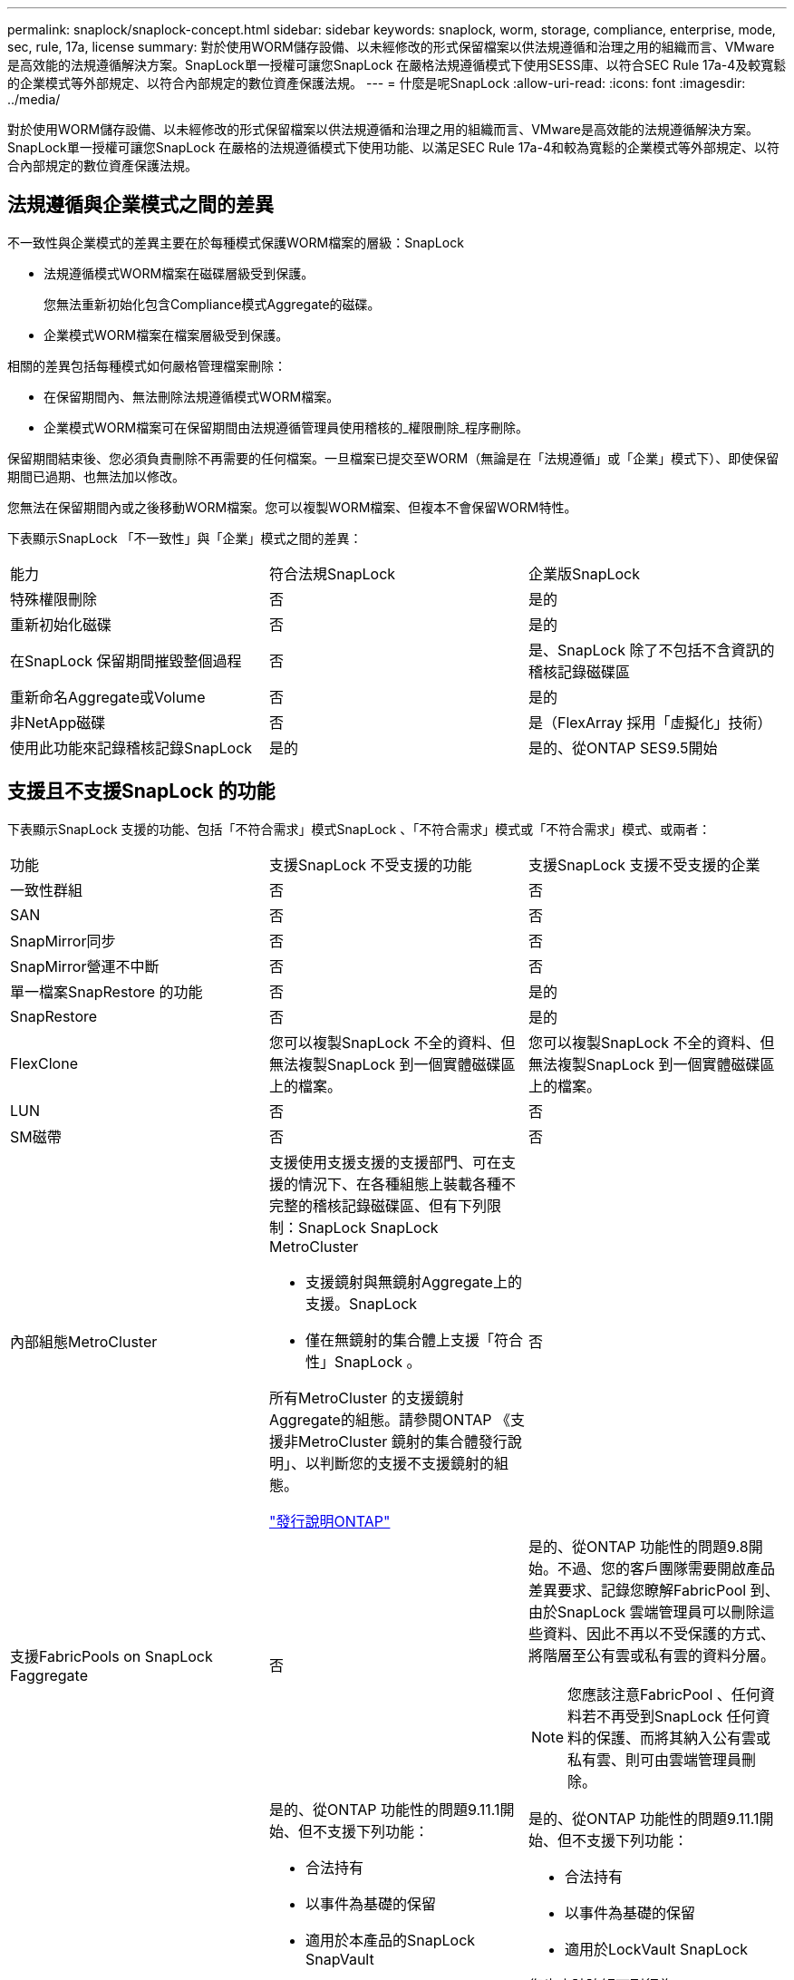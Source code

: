 ---
permalink: snaplock/snaplock-concept.html 
sidebar: sidebar 
keywords: snaplock, worm, storage, compliance, enterprise, mode, sec, rule, 17a, license 
summary: 對於使用WORM儲存設備、以未經修改的形式保留檔案以供法規遵循和治理之用的組織而言、VMware是高效能的法規遵循解決方案。SnapLock單一授權可讓您SnapLock 在嚴格法規遵循模式下使用SESS庫、以符合SEC Rule 17a-4及較寬鬆的企業模式等外部規定、以符合內部規定的數位資產保護法規。 
---
= 什麼是呢SnapLock
:allow-uri-read: 
:icons: font
:imagesdir: ../media/


[role="lead"]
對於使用WORM儲存設備、以未經修改的形式保留檔案以供法規遵循和治理之用的組織而言、VMware是高效能的法規遵循解決方案。SnapLock單一授權可讓您SnapLock 在嚴格的法規遵循模式下使用功能、以滿足SEC Rule 17a-4和較為寬鬆的企業模式等外部規定、以符合內部規定的數位資產保護法規。



== 法規遵循與企業模式之間的差異

不一致性與企業模式的差異主要在於每種模式保護WORM檔案的層級：SnapLock

* 法規遵循模式WORM檔案在磁碟層級受到保護。
+
您無法重新初始化包含Compliance模式Aggregate的磁碟。

* 企業模式WORM檔案在檔案層級受到保護。


相關的差異包括每種模式如何嚴格管理檔案刪除：

* 在保留期間內、無法刪除法規遵循模式WORM檔案。
* 企業模式WORM檔案可在保留期間由法規遵循管理員使用稽核的_權限刪除_程序刪除。


保留期間結束後、您必須負責刪除不再需要的任何檔案。一旦檔案已提交至WORM（無論是在「法規遵循」或「企業」模式下）、即使保留期間已過期、也無法加以修改。

您無法在保留期間內或之後移動WORM檔案。您可以複製WORM檔案、但複本不會保留WORM特性。

下表顯示SnapLock 「不一致性」與「企業」模式之間的差異：

|===


| 能力 | 符合法規SnapLock | 企業版SnapLock 


 a| 
特殊權限刪除
 a| 
否
 a| 
是的



 a| 
重新初始化磁碟
 a| 
否
 a| 
是的



 a| 
在SnapLock 保留期間摧毀整個過程
 a| 
否
 a| 
是、SnapLock 除了不包括不含資訊的稽核記錄磁碟區



 a| 
重新命名Aggregate或Volume
 a| 
否
 a| 
是的



 a| 
非NetApp磁碟
 a| 
否
 a| 
是（FlexArray 採用「虛擬化」技術）



 a| 
使用此功能來記錄稽核記錄SnapLock
 a| 
是的
 a| 
是的、從ONTAP SES9.5開始

|===


== 支援且不支援SnapLock 的功能

下表顯示SnapLock 支援的功能、包括「不符合需求」模式SnapLock 、「不符合需求」模式或「不符合需求」模式、或兩者：

|===


| 功能 | 支援SnapLock 不受支援的功能 | 支援SnapLock 支援不受支援的企業 


 a| 
一致性群組
 a| 
否
 a| 
否



 a| 
SAN
 a| 
否
 a| 
否



 a| 
SnapMirror同步
 a| 
否
 a| 
否



 a| 
SnapMirror營運不中斷
 a| 
否
 a| 
否



 a| 
單一檔案SnapRestore 的功能
 a| 
否
 a| 
是的



 a| 
SnapRestore
 a| 
否
 a| 
是的



 a| 
FlexClone
 a| 
您可以複製SnapLock 不全的資料、但無法複製SnapLock 到一個實體磁碟區上的檔案。
 a| 
您可以複製SnapLock 不全的資料、但無法複製SnapLock 到一個實體磁碟區上的檔案。



 a| 
LUN
 a| 
否
 a| 
否



 a| 
SM磁帶
 a| 
否
 a| 
否



 a| 
內部組態MetroCluster
 a| 
支援使用支援支援的支援部門、可在支援的情況下、在各種組態上裝載各種不完整的稽核記錄磁碟區、但有下列限制：SnapLock SnapLock MetroCluster

* 支援鏡射與無鏡射Aggregate上的支援。SnapLock
* 僅在無鏡射的集合體上支援「符合性」SnapLock 。


所有MetroCluster 的支援鏡射Aggregate的組態。請參閱ONTAP 《支援非MetroCluster 鏡射的集合體發行說明」、以判斷您的支援不支援鏡射的組態。

https://library.netapp.com/ecmdocs/ECMLP2492508/html/frameset.html["發行說明ONTAP"^]
 a| 
否



 a| 
支援FabricPools on SnapLock Faggregate
 a| 
否
 a| 
是的、從ONTAP 功能性的問題9.8開始。不過、您的客戶團隊需要開啟產品差異要求、記錄您瞭解FabricPool 到、由於SnapLock 雲端管理員可以刪除這些資料、因此不再以不受保護的方式、將階層至公有雲或私有雲的資料分層。

[NOTE]
====
您應該注意FabricPool 、任何資料若不再受到SnapLock 任何資料的保護、而將其納入公有雲或私有雲、則可由雲端管理員刪除。

====


 a| 
資料量FlexGroup
 a| 
是的、從ONTAP 功能性的問題9.11.1開始、但不支援下列功能：

* 合法持有
* 以事件為基礎的保留
* 適用於本產品的SnapLock SnapVault


您也應該瞭解下列行為：

* 一個現象區的Volume法規遵循時鐘（VCC）FlexGroup 由根部的VCC決定。所有非根成員的VCC都會與根VCC密切同步。
* 僅能在整個的整個過程中設定組態屬性。SnapLock FlexGroup個別成員不能具有不同的組態內容、例如預設保留時間和自動提交期間。

 a| 
是的、從ONTAP 功能性的問題9.11.1開始、但不支援下列功能：

* 合法持有
* 以事件為基礎的保留
* 適用於LockVault SnapLock


您也應該瞭解下列行為：

* 一個現象區的Volume法規遵循時鐘（VCC）FlexGroup 由根部的VCC決定。所有非根成員的VCC都會與根VCC密切同步。
* 僅能在整個的整個過程中設定組態屬性。SnapLock FlexGroup個別成員不能具有不同的組態內容、例如預設保留時間和自動提交期間。


|===


== 零售組態與法規遵循時鐘MetroCluster

下列組態使用兩種法規遵循時鐘機制：Volume Compliance Clock(VCC)和System Compliance Clock, SCC)。MetroClusterVCC和SCC適用於所有SnapLock 的各種版本。當您在節點上建立新磁碟區時、其VCC會以該節點上SCC的目前值初始化。建立磁碟區之後、就會一律使用VCC追蹤磁碟區和檔案保留時間。

當磁碟區複寫到另一個站台時、其VCC也會複寫。當發生磁碟區切換時、例如從站台A切換至站台B、VCC會在站台B上繼續更新、而站台A上的SCC會在站台A離線時停止。

當站台A重新上線且執行磁碟區切換時、站台A SCC時鐘會重新啟動、而Volume的VCC則會繼續更新。由於VCC會持續更新、無論切換和切換作業為何、檔案保留時間不取決於SCC時鐘、也不會延展。



== 將檔案提交至 WORM

您可以使用應用程式、透過NFS或CIFS將檔案提交至WORM、或使用SnapLock 「更新」功能、自動將檔案提交至WORM。您可以使用_WORM可應用檔案_來保留遞增寫入的資料、例如記錄資訊。



== 資料保護

支援資料保護方法、可滿足大部分的法規遵循需求：SnapLock

* 您可以在SnapLock 二線儲存設備上使用「以WORM SnapVault 保護Snapshot複本」功能。
* 您可以使用SnapMirror將WORM檔案複寫到另一個地理位置、以便進行災難恢復。




== 儲存效率

從功能支援的支援範圍ONTAP 從支援支援儲存SnapLock 效率的9.9到9.9.1、例如資料壓縮、跨Volume重複資料刪除、SnapLock 以及針對功能區和集合體的調適性壓縮。



== 7-Mode轉換

您可以使用7-Mode Transition Tool的複製型轉換（CBT）功能、將SnapLock VMware Volume從7-Mode移轉至ONTAP VMware。目的地Volume、Compliance或Enterprise的指令檔模式必須符合來源Volume的指令碼模式。SnapLock SnapLock您無法使用無複製轉換（CFT）來移轉SnapLock 版本。



== 加密

支援以軟體和硬體為基礎的加密技術、可確保儲存媒體在重新調整用途、退回、放錯地方或遭竊時、無法讀取閒置的資料。ONTAP

*免責聲明：*如果驗證金鑰遺失、或驗證嘗試失敗次數超過指定限制、導致磁碟機永久鎖定、NetApp無法保證自我加密磁碟機或磁碟區上的SnapLock保護WORM檔案將可擷取。您有責任確保驗證失敗。

[NOTE]
====
從ONTAP 支援支援使用支援功能的支援功能到支援功能SnapLock 的功能、從功能性的9.2開始、

====